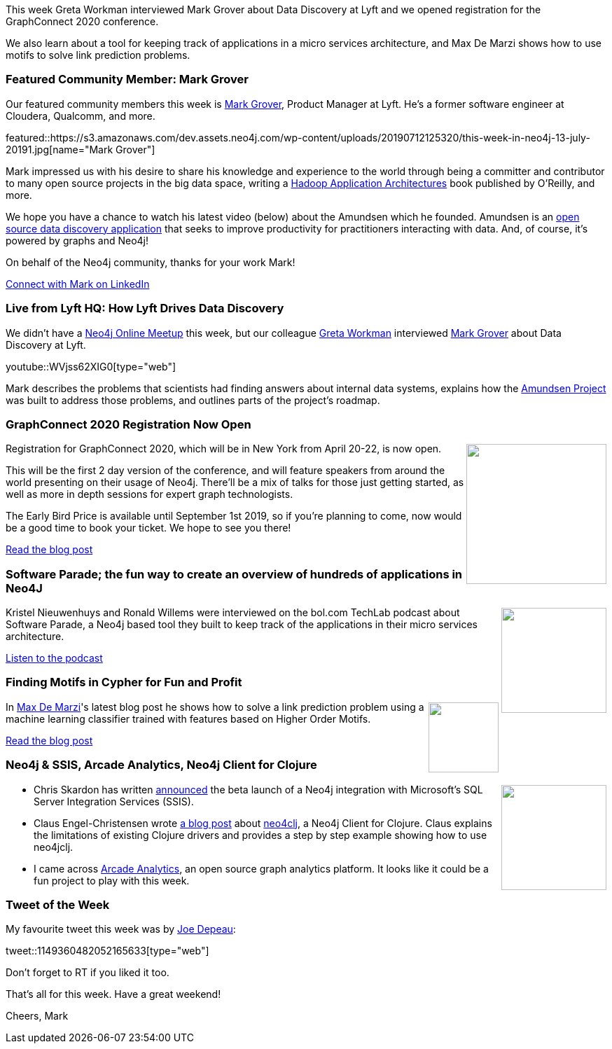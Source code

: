 ﻿:linkattrs:
:type: "web"

////
[Keywords/Tags:]
<insert-tags-here>


[Meta Description:]
Discover what's new in the Neo4j community for the week of 22 December 2018


[Primary Image File Name:]
this-week-neo4j-22-december-2018.jpg

[Primary Image Alt Text:]


[Headline:]
This Week in Neo4j – Building a dating website, 

[Body copy:]
////

This week Greta Workman interviewed Mark Grover about Data Discovery at Lyft and we opened registration for the GraphConnect 2020 conference.

We also learn about a tool for keeping track of applications in a micro services architecture, and Max De Marzi shows how to use motifs to solve link prediction problems.

[[featured-community-member]]
=== Featured Community Member: Mark Grover

Our featured community members this week is https://www.linkedin.com/in/grovermark/[Mark Grover^], Product Manager at Lyft. He's a former software engineer at Cloudera, Qualcomm, and more.

featured::https://s3.amazonaws.com/dev.assets.neo4j.com/wp-content/uploads/20190712125320/this-week-in-neo4j-13-july-20191.jpg[name="Mark Grover"]


Mark impressed us with his desire to share his knowledge and experience to the world through being a committer and contributor to many open source projects in the big data space, writing a http://shop.oreilly.com/product/0636920033196.do[Hadoop Application Architectures^] book published by O'Reilly, and more.

We hope you have a chance to watch his latest video (below) about the Amundsen which he founded. Amundsen is an https://github.com/lyft/amundsen[open source data discovery application^] that seeks to improve productivity for practitioners interacting with data.  And, of course, it's powered by graphs and Neo4j!

On behalf of the Neo4j community, thanks for your work Mark!

https://www.linkedin.com/in/grovermark/[Connect with Mark on LinkedIn, role="medium button"]

[[features-1]]
=== Live from Lyft HQ: How Lyft Drives Data Discovery

We didn't have a https://www.meetup.com/Neo4j-Online-Meetup/[Neo4j Online Meetup^] this week, but our colleague https://www.linkedin.com/in/gretaworkman[Greta Workman^] interviewed https://twitter.com/mark_grover?lang=en[Mark Grover^] about Data Discovery at Lyft.

youtube::WVjss62XIG0[type={type}]

Mark describes the problems that scientists had finding answers about internal data systems, explains how the https://github.com/lyft/amundsen[Amundsen Project^] was built to address those problems, and outlines parts of the project's roadmap.

[[features-2]]
=== GraphConnect 2020 Registration Now Open

++++
<div style="float:right; padding: 2px	">
<img src="https://s3.amazonaws.com/dev.assets.neo4j.com/wp-content/uploads/20190712040556/GraphConnect-2020-registration-open1.jpg" width="200px"  />
</div>
++++

Registration for GraphConnect 2020, which will be in New York from April 20-22, is now open. 

This will be the first 2 day version of the conference, and will feature speakers from around the world presenting on their usage of Neo4j. There'll be a mix of talks for those just getting started, as well as more in depth sessions for expert graph technologists.

The Early Bird Price is available until September 1st 2019, so if you're planning to come, now would be a good time to book your ticket. We hope to see you there!

https://neo4j.com/blog/graphconnect-2020-registration-is-open/[Read the blog post, role="medium button"]

[[features-3]]
=== Software Parade; the fun way to create an overview of hundreds of applications in Neo4J

++++
<div style="float:right; padding: 2px	">
<img src="https://s3.amazonaws.com/dev.assets.neo4j.com/wp-content/uploads/20190712030938/logopodcast-2.jpg" width="150px"  />
</div>
++++

Kristel Nieuwenhuys and Ronald Willems were interviewed on the bol.com TechLab podcast about Software Parade, a Neo4j based tool they built to keep track of the applications in their micro services architecture.

https://techlab.bol.com/software-parade-the-fun-way-to-create-an-overview-of-hundreds-of-applications-in-neo4j/[Listen to the podcast, role="medium button"]

[[features-4]]
=== Finding Motifs in Cypher for Fun and Profit

++++
<div style="float:right; padding: 2px	">
<img src="https://s3.amazonaws.com/dev.assets.neo4j.com/wp-content/uploads/20190712041650/screen-shot-2019-07-09-at-10.31.54-am.png" width="100px"  />
</div>
++++

In https://twitter.com/maxdemarzi[Max De Marzi^]'s latest blog post he shows how to solve a link prediction problem using a machine learning classifier trained with features based on Higher Order Motifs.


https://maxdemarzi.com/2019/07/11/finding-motifs-in-cypher-for-fun-and-profit[Read the blog post, role="medium button"]

[[features-5]]
=== Neo4j & SSIS, Arcade Analytics, Neo4j Client for Clojure

++++
<div style="float:right; padding: 2px	">
<img src="https://s3.amazonaws.com/dev.assets.neo4j.com/wp-content/uploads/20190712043005/image-2-768x458.png" width="150px"  />
</div>
++++

* Chris Skardon has written https://xclave.co.uk/2019/07/09/neo4j-ssis/[announced^] the beta launch of a Neo4j integration with Microsoft's SQL Server Integration Services (SSIS). 

* Claus Engel-Christensen wrote http://claus.engel-christensen.com/2019/07/08/building-a-simple-neo4j-driver-for-clojure/[a blog post^] about https://github.com/full-spectrum/neo4clj[neo4clj^], a Neo4j Client for Clojure. Claus explains the limitations of existing Clojure drivers and provides a step by step example showing how to use neo4jclj.

* I came across https://github.com/ArcadeAnalytics/arcadeanalytics[Arcade Analytics^], an open source graph analytics platform. It looks like it could be a fun project to play with this week.


=== Tweet of the Week

My favourite tweet this week was by https://twitter.com/joedepeau[Joe Depeau^]:

tweet::1149360482052165633[type={type}]

Don’t forget to RT if you liked it too.

That’s all for this week. Have a great weekend!

Cheers, Mark

////

https://pbs.twimg.com/media/D8ZYWa-UYAAaZo6.png

https://twitter.com/sjGoring/status/1139565317712072704 
https://drive.google.com/file/d/1Y-zWZ3sqzdlN5JhGKWNvU1-FBCihwhDl/view



////

